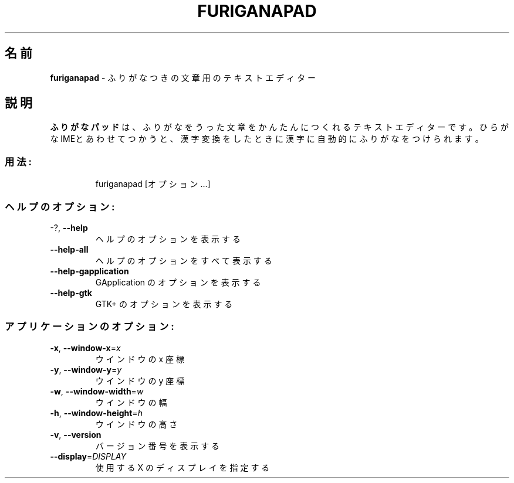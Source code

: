 .TH FURIGANAPAD "1" "2024年5月" "furiganapad 0.7.0" "ユーザーコマンド"
.SH 名前
\fBfuriganapad\fP \- ふりがなつきの文章用のテキストエディター
.SH 説明
.B ふりがなパッド
は、ふりがなをうった文章をかんたんにつくれるテキスト エディターです。
ひらがなIMEとあわせてつかうと、漢字変換をしたときに漢字に自動的にふりがなをつけられます。
.SS "用法:"
.IP
furiganapad [オプション…]
.SS "ヘルプのオプション:"
.TP
\-?, \fB\-\-help\fR
ヘルプのオプションを表示する
.TP
\fB\-\-help\-all\fR
ヘルプのオプションをすべて表示する
.TP
\fB\-\-help\-gapplication\fR
GApplication のオプションを表示する
.TP
\fB\-\-help\-gtk\fR
GTK+ のオプションを表示する
.SS "アプリケーションのオプション:"
.TP
\fB\-x\fR, \fB\-\-window\-x\fR=\fI\,x\/\fR
ウインドウの x 座標
.TP
\fB\-y\fR, \fB\-\-window\-y\fR=\fI\,y\/\fR
ウインドウの y 座標
.TP
\fB\-w\fR, \fB\-\-window\-width\fR=\fI\,w\/\fR
ウインドウの幅
.TP
\fB\-h\fR, \fB\-\-window\-height\fR=\fI\,h\/\fR
ウインドウの高さ
.TP
\fB\-v\fR, \fB\-\-version\fR
バージョン番号を表示する
.TP
\fB\-\-display\fR=\fI\,DISPLAY\/\fR
使用する X のディスプレイを指定する

